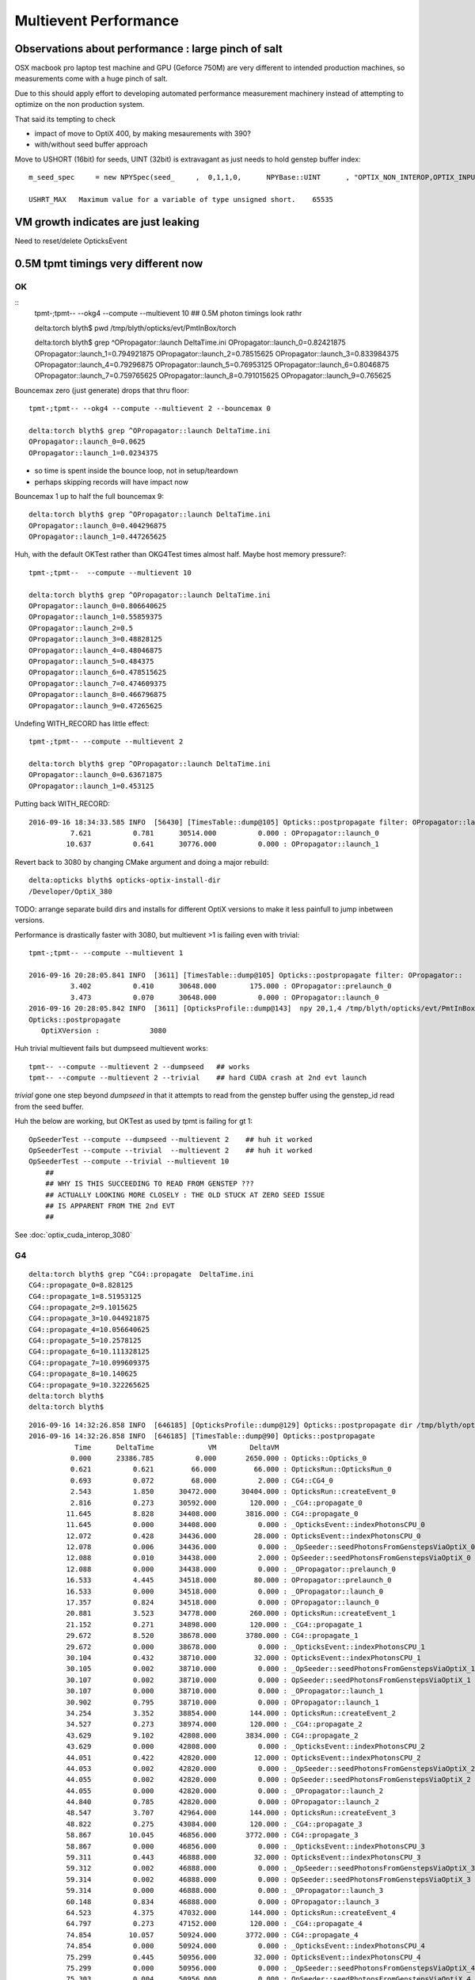 Multievent Performance
=======================


Observations about performance : large pinch of salt
-----------------------------------------------------------

OSX macbook pro laptop test machine and GPU (Geforce 750M)
are very different to intended production machines, so 
measurements come with a huge pinch of salt.

Due to this should apply effort to developing 
automated performance measurement machinery 
instead of attempting to optimize on the non production system.

That said its tempting to check

* impact of move to OptiX 400, by making mesaurements with 390?
* with/without seed buffer approach


Move to USHORT (16bit) for seeds, UINT (32bit) is extravagant as just needs to hold genstep buffer index::

    m_seed_spec     = new NPYSpec(seed_     ,  0,1,1,0,      NPYBase::UINT      , "OPTIX_NON_INTEROP,OPTIX_INPUT_ONLY") ;

    USHRT_MAX   Maximum value for a variable of type unsigned short.    65535




VM growth indicates are just leaking
-------------------------------------

Need to reset/delete OpticksEvent 


0.5M tpmt timings very different now
--------------------------------------

OK 
~~~~~~~~~~~~


::
    tpmt-;tpmt-- --okg4 --compute --multievent 10    ## 0.5M photon timings look rathr 


    delta:torch blyth$ pwd
    /tmp/blyth/opticks/evt/PmtInBox/torch

    delta:torch blyth$ grep ^OPropagator::launch DeltaTime.ini
    OPropagator::launch_0=0.82421875
    OPropagator::launch_1=0.794921875
    OPropagator::launch_2=0.78515625
    OPropagator::launch_3=0.833984375
    OPropagator::launch_4=0.79296875
    OPropagator::launch_5=0.76953125
    OPropagator::launch_6=0.8046875
    OPropagator::launch_7=0.759765625
    OPropagator::launch_8=0.791015625
    OPropagator::launch_9=0.765625


Bouncemax zero (just generate) drops that thru floor::

    tpmt-;tpmt-- --okg4 --compute --multievent 2 --bouncemax 0

    delta:torch blyth$ grep ^OPropagator::launch DeltaTime.ini
    OPropagator::launch_0=0.0625
    OPropagator::launch_1=0.0234375

* so time is spent inside the bounce loop, not in setup/teardown
* perhaps skipping records will have impact now

Bouncemax 1 up to half the full bouncemax 9::

    delta:torch blyth$ grep ^OPropagator::launch DeltaTime.ini
    OPropagator::launch_0=0.404296875
    OPropagator::launch_1=0.447265625


Huh, with the default OKTest rather than OKG4Test times almost half.
Maybe host memory pressure?::

    tpmt-;tpmt--  --compute --multievent 10

    delta:torch blyth$ grep ^OPropagator::launch DeltaTime.ini
    OPropagator::launch_0=0.806640625
    OPropagator::launch_1=0.55859375
    OPropagator::launch_2=0.5
    OPropagator::launch_3=0.48828125
    OPropagator::launch_4=0.48046875
    OPropagator::launch_5=0.484375
    OPropagator::launch_6=0.478515625
    OPropagator::launch_7=0.474609375
    OPropagator::launch_8=0.466796875
    OPropagator::launch_9=0.47265625


Undefing WITH_RECORD has little effect::

    tpmt-;tpmt-- --compute --multievent 2

    delta:torch blyth$ grep ^OPropagator::launch DeltaTime.ini
    OPropagator::launch_0=0.63671875
    OPropagator::launch_1=0.453125

Putting back WITH_RECORD::

    2016-09-16 18:34:33.585 INFO  [56430] [TimesTable::dump@105] Opticks::postpropagate filter: OPropagator::launch
              7.621          0.781      30514.000          0.000 : OPropagator::launch_0
             10.637          0.641      30776.000          0.000 : OPropagator::launch_1



Revert back to 3080 by changing CMake argument and doing a major rebuild::

    delta:opticks blyth$ opticks-optix-install-dir
    /Developer/OptiX_380


TODO: arrange separate build dirs and installs for different OptiX versions
to make it less painfull to jump inbetween versions.


Performance is drastically faster with 3080, but multievent >1 is failing even with trivial::

    tpmt-;tpmt-- --compute --multievent 1

    2016-09-16 20:28:05.841 INFO  [3611] [TimesTable::dump@105] Opticks::postpropagate filter: OPropagator::
              3.402          0.410      30648.000        175.000 : OPropagator::prelaunch_0
              3.473          0.070      30648.000          0.000 : OPropagator::launch_0
    2016-09-16 20:28:05.842 INFO  [3611] [OpticksProfile::dump@143]  npy 20,1,4 /tmp/blyth/opticks/evt/PmtInBox/torch/Opticks.npy
    Opticks::postpropagate
       OptiXVersion :            3080

Huh trivial multievent fails but dumpseed multievent works::

   tpmt-- --compute --multievent 2 --dumpseed   ## works
   tpmt-- --compute --multievent 2 --trivial    ## hard CUDA crash at 2nd evt launch 

*trivial* gone one step beyond *dumpseed* in that it attempts to read from the genstep buffer
using the genstep_id read from the seed buffer.

Huh the below are working, but OKTest as used by tpmt is failing for gt 1::

   OpSeederTest --compute --dumpseed --multievent 2    ## huh it worked 
   OpSeederTest --compute --trivial  --multievent 2    ## huh it worked 
   OpSeederTest --compute --trivial --multievent 10    
       ##
       ## WHY IS THIS SUCCEEDING TO READ FROM GENSTEP ???
       ## ACTUALLY LOOKING MORE CLOSELY : THE OLD STUCK AT ZERO SEED ISSUE
       ## IS APPARENT FROM THE 2nd EVT 
       ##





See :doc:`optix_cuda_interop_3080` 




G4 
~~~

::


    delta:torch blyth$ grep ^CG4::propagate  DeltaTime.ini
    CG4::propagate_0=8.828125
    CG4::propagate_1=8.51953125
    CG4::propagate_2=9.1015625
    CG4::propagate_3=10.044921875
    CG4::propagate_4=10.056640625
    CG4::propagate_5=10.2578125
    CG4::propagate_6=10.111328125
    CG4::propagate_7=10.099609375
    CG4::propagate_8=10.140625
    CG4::propagate_9=10.322265625
    delta:torch blyth$ 
    delta:torch blyth$ 



::

    2016-09-16 14:32:26.858 INFO  [646185] [OpticksProfile::dump@129] Opticks::postpropagate dir /tmp/blyth/opticks/evt/PmtInBox/torch name Opticks.npy num_stamp 95
    2016-09-16 14:32:26.858 INFO  [646185] [TimesTable::dump@90] Opticks::postpropagate
               Time      DeltaTime             VM        DeltaVM
              0.000      23386.785          0.000       2650.000 : Opticks::Opticks_0
              0.621          0.621         66.000         66.000 : OpticksRun::OpticksRun_0
              0.693          0.072         68.000          2.000 : CG4::CG4_0
              2.543          1.850      30472.000      30404.000 : OpticksRun::createEvent_0
              2.816          0.273      30592.000        120.000 : _CG4::propagate_0
             11.645          8.828      34408.000       3816.000 : CG4::propagate_0
             11.645          0.000      34408.000          0.000 : _OpticksEvent::indexPhotonsCPU_0
             12.072          0.428      34436.000         28.000 : OpticksEvent::indexPhotonsCPU_0
             12.078          0.006      34436.000          0.000 : _OpSeeder::seedPhotonsFromGenstepsViaOptiX_0
             12.088          0.010      34438.000          2.000 : OpSeeder::seedPhotonsFromGenstepsViaOptiX_0
             12.088          0.000      34438.000          0.000 : _OPropagator::prelaunch_0
             16.533          4.445      34518.000         80.000 : OPropagator::prelaunch_0
             16.533          0.000      34518.000          0.000 : _OPropagator::launch_0
             17.357          0.824      34518.000          0.000 : OPropagator::launch_0
             20.881          3.523      34778.000        260.000 : OpticksRun::createEvent_1
             21.152          0.271      34898.000        120.000 : _CG4::propagate_1
             29.672          8.520      38678.000       3780.000 : CG4::propagate_1
             29.672          0.000      38678.000          0.000 : _OpticksEvent::indexPhotonsCPU_1
             30.104          0.432      38710.000         32.000 : OpticksEvent::indexPhotonsCPU_1
             30.105          0.002      38710.000          0.000 : _OpSeeder::seedPhotonsFromGenstepsViaOptiX_1
             30.107          0.002      38710.000          0.000 : OpSeeder::seedPhotonsFromGenstepsViaOptiX_1
             30.107          0.000      38710.000          0.000 : _OPropagator::launch_1
             30.902          0.795      38710.000          0.000 : OPropagator::launch_1
             34.254          3.352      38854.000        144.000 : OpticksRun::createEvent_2
             34.527          0.273      38974.000        120.000 : _CG4::propagate_2
             43.629          9.102      42808.000       3834.000 : CG4::propagate_2
             43.629          0.000      42808.000          0.000 : _OpticksEvent::indexPhotonsCPU_2
             44.051          0.422      42820.000         12.000 : OpticksEvent::indexPhotonsCPU_2
             44.053          0.002      42820.000          0.000 : _OpSeeder::seedPhotonsFromGenstepsViaOptiX_2
             44.055          0.002      42820.000          0.000 : OpSeeder::seedPhotonsFromGenstepsViaOptiX_2
             44.055          0.000      42820.000          0.000 : _OPropagator::launch_2
             44.840          0.785      42820.000          0.000 : OPropagator::launch_2
             48.547          3.707      42964.000        144.000 : OpticksRun::createEvent_3
             48.822          0.275      43084.000        120.000 : _CG4::propagate_3
             58.867         10.045      46856.000       3772.000 : CG4::propagate_3
             58.867          0.000      46856.000          0.000 : _OpticksEvent::indexPhotonsCPU_3
             59.311          0.443      46888.000         32.000 : OpticksEvent::indexPhotonsCPU_3
             59.312          0.002      46888.000          0.000 : _OpSeeder::seedPhotonsFromGenstepsViaOptiX_3
             59.314          0.002      46888.000          0.000 : OpSeeder::seedPhotonsFromGenstepsViaOptiX_3
             59.314          0.000      46888.000          0.000 : _OPropagator::launch_3
             60.148          0.834      46888.000          0.000 : OPropagator::launch_3
             64.523          4.375      47032.000        144.000 : OpticksRun::createEvent_4
             64.797          0.273      47152.000        120.000 : _CG4::propagate_4
             74.854         10.057      50924.000       3772.000 : CG4::propagate_4
             74.854          0.000      50924.000          0.000 : _OpticksEvent::indexPhotonsCPU_4
             75.299          0.445      50956.000         32.000 : OpticksEvent::indexPhotonsCPU_4
             75.299          0.000      50956.000          0.000 : _OpSeeder::seedPhotonsFromGenstepsViaOptiX_4
             75.303          0.004      50956.000          0.000 : OpSeeder::seedPhotonsFromGenstepsViaOptiX_4
             75.303          0.000      50956.000          0.000 : _OPropagator::launch_4
             76.096          0.793      50956.000          0.000 : OPropagator::launch_4
             80.383          4.287      51100.000        144.000 : OpticksRun::createEvent_5
             80.658          0.275      51220.000        120.000 : _CG4::propagate_5
             90.916         10.258      55129.000       3909.000 : CG4::propagate_5
             90.918          0.002      55129.000          0.000 : _OpticksEvent::indexPhotonsCPU_5
             91.359          0.441      55161.000         32.000 : OpticksEvent::indexPhotonsCPU_5
             91.359          0.000      55161.000          0.000 : _OpSeeder::seedPhotonsFromGenstepsViaOptiX_5
             91.363          0.004      55161.000          0.000 : OpSeeder::seedPhotonsFromGenstepsViaOptiX_5
             91.363          0.000      55161.000          0.000 : _OPropagator::launch_5
             92.133          0.770      55161.000          0.000 : OPropagator::launch_5
             96.373          4.240      55305.000        144.000 : OpticksRun::createEvent_6
             96.648          0.275      55425.000        120.000 : _CG4::propagate_6
            106.760         10.111      59198.000       3773.000 : CG4::propagate_6
            106.760          0.000      59198.000          0.000 : _OpticksEvent::indexPhotonsCPU_6
            107.236          0.477      59230.000         32.000 : OpticksEvent::indexPhotonsCPU_6
            107.236          0.000      59230.000          0.000 : _OpSeeder::seedPhotonsFromGenstepsViaOptiX_6
            107.240          0.004      59230.000          0.000 : OpSeeder::seedPhotonsFromGenstepsViaOptiX_6
            107.240          0.000      59230.000          0.000 : _OPropagator::launch_6
            108.045          0.805      59230.000          0.000 : OPropagator::launch_6
            112.213          4.168      59374.000        144.000 : OpticksRun::createEvent_7
            112.486          0.273      59494.000        120.000 : _CG4::propagate_7
            122.586         10.100      63266.000       3772.000 : CG4::propagate_7
            122.586          0.000      63266.000          0.000 : _OpticksEvent::indexPhotonsCPU_7
            123.035          0.449      63298.000         32.000 : OpticksEvent::indexPhotonsCPU_7
            123.035          0.000      63298.000          0.000 : _OpSeeder::seedPhotonsFromGenstepsViaOptiX_7
            123.039          0.004      63298.000          0.000 : OpSeeder::seedPhotonsFromGenstepsViaOptiX_7
            123.039          0.000      63298.000          0.000 : _OPropagator::launch_7
            123.799          0.760      63298.000          0.000 : OPropagator::launch_7
            128.016          4.217      63442.000        144.000 : OpticksRun::createEvent_8
            128.299          0.283      63562.000        120.000 : _CG4::propagate_8
            138.439         10.141      67335.000       3773.000 : CG4::propagate_8
            138.439          0.000      67335.000          0.000 : _OpticksEvent::indexPhotonsCPU_8
            138.916          0.477      67367.000         32.000 : OpticksEvent::indexPhotonsCPU_8
            138.918          0.002      67367.000          0.000 : _OpSeeder::seedPhotonsFromGenstepsViaOptiX_8
            138.920          0.002      67367.000          0.000 : OpSeeder::seedPhotonsFromGenstepsViaOptiX_8
            138.920          0.000      67367.000          0.000 : _OPropagator::launch_8
            139.711          0.791      67367.000          0.000 : OPropagator::launch_8
            143.928          4.217      67511.000        144.000 : OpticksRun::createEvent_9
            144.207          0.279      67631.000        120.000 : _CG4::propagate_9
            154.529         10.322      71407.000       3776.000 : CG4::propagate_9
            154.529          0.000      71407.000          0.000 : _OpticksEvent::indexPhotonsCPU_9
            154.977          0.447      71439.000         32.000 : OpticksEvent::indexPhotonsCPU_9
            154.979          0.002      71439.000          0.000 : _OpSeeder::seedPhotonsFromGenstepsViaOptiX_9
            154.980          0.002      71439.000          0.000 : OpSeeder::seedPhotonsFromGenstepsViaOptiX_9
            154.980          0.000      71439.000          0.000 : _OPropagator::launch_9
            155.746          0.766      71439.000          0.000 : OPropagator::launch_9
    2016-09-16 14:32:26.859 INFO  [646185] [OpticksProfile::dump@134]  npy 95,1,4 /tmp/blyth/opticks/evt/PmtInBox/torch/Opticks.npy
    2016-09-16 14:32:27.041 INFO  [646185] [Opticks::cleanup@1002] Opticks::cleanup
    2016-09-16 14:32:27.041 INFO  [646185] [CG4::cleanup@283] CG4::cleanup opening geometry

